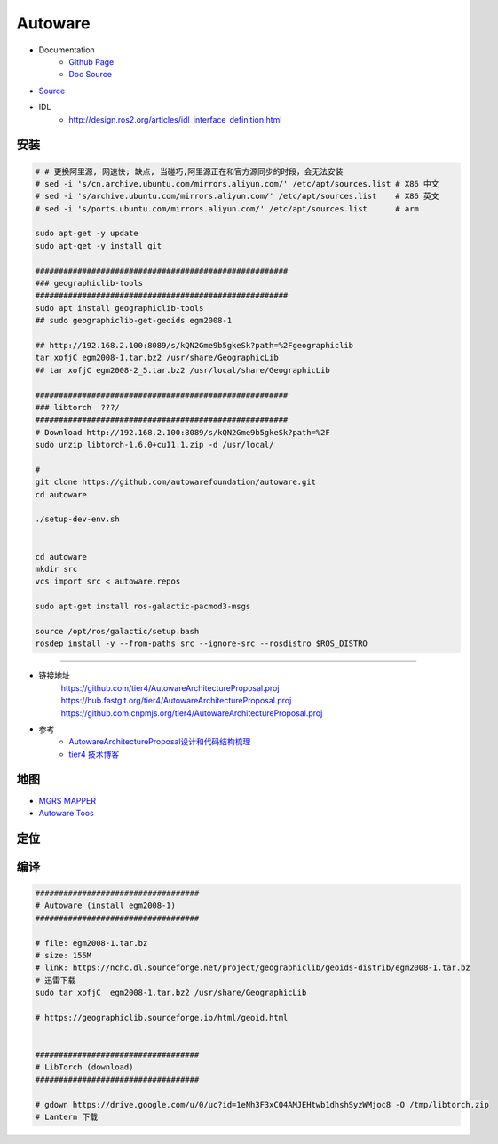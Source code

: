 Autoware
============

* Documentation
    * `Github Page <https://autowarefoundation.github.io/autoware-documentation/main/>`_
    * `Doc Source <https://github.com/autowarefoundation/autoware-documentation>`_

* `Source <https://github.com/autowarefoundation/autoware>`_


* IDL
    *  http://design.ros2.org/articles/idl_interface_definition.html


安装
----------------

.. code:: bash

    # # 更换阿里源, 网速快; 缺点, 当碰巧,阿里源正在和官方源同步的时段，会无法安装
    # sed -i 's/cn.archive.ubuntu.com/mirrors.aliyun.com/' /etc/apt/sources.list # X86 中文
    # sed -i 's/archive.ubuntu.com/mirrors.aliyun.com/' /etc/apt/sources.list    # X86 英文
    # sed -i 's/ports.ubuntu.com/mirrors.aliyun.com/' /etc/apt/sources.list      # arm

    sudo apt-get -y update
    sudo apt-get -y install git

    ######################################################
    ### geographiclib-tools
    ######################################################
    sudo apt install geographiclib-tools
    ## sudo geographiclib-get-geoids egm2008-1

    ## http://192.168.2.100:8089/s/kQN2Gme9b5gkeSk?path=%2Fgeographiclib
    tar xofjC egm2008-1.tar.bz2 /usr/share/GeographicLib
    ## tar xofjC egm2008-2_5.tar.bz2 /usr/local/share/GeographicLib

    ######################################################
    ### libtorch  ???/
    ######################################################
    # Download http://192.168.2.100:8089/s/kQN2Gme9b5gkeSk?path=%2F
    sudo unzip libtorch-1.6.0+cu11.1.zip -d /usr/local/

    #
    git clone https://github.com/autowarefoundation/autoware.git
    cd autoware

    ./setup-dev-env.sh


    cd autoware
    mkdir src
    vcs import src < autoware.repos

    sudo apt-get install ros-galactic-pacmod3-msgs

    source /opt/ros/galactic/setup.bash
    rosdep install -y --from-paths src --ignore-src --rosdistro $ROS_DISTRO

----------------

* 链接地址
    https://github.com/tier4/AutowareArchitectureProposal.proj
    https://hub.fastgit.org/tier4/AutowareArchitectureProposal.proj
    https://github.com.cnpmjs.org/tier4/AutowareArchitectureProposal.proj

* 参考
    * `AutowareArchitectureProposal设计和代码结构梳理 <https://blog.csdn.net/moyu123456789/article/details/108584169>`_
    * `tier4 技术博客 <https://tech.tier4.jp/>`_

地图
------------

* `MGRS MAPPER <https://mgrs-mapper.com/app>`_
* `Autoware Toos <https://tools.tier4.jp/>`_



定位
------------


编译
------------


.. code-block:: sh

        ###################################
        # Autoware (install egm2008-1)
        ###################################

        # file: egm2008-1.tar.bz 
        # size: 155M
        # link: https://nchc.dl.sourceforge.net/project/geographiclib/geoids-distrib/egm2008-1.tar.bz
        # 迅雷下载
        sudo tar xofjC  egm2008-1.tar.bz2 /usr/share/GeographicLib

        # https://geographiclib.sourceforge.io/html/geoid.html


        ###################################
        # LibTorch (download)
        ###################################

        # gdown https://drive.google.com/u/0/uc?id=1eNh3F3xCQ4AMJEHtwb1dhshSyzWMjoc8 -O /tmp/libtorch.zip
        # Lantern 下载



.. raw:: html

    <iframe frameborder="no" border="0" marginwidth="0" marginheight="0" width=330 height=86 src="http://music.163.com/outchain/player?type=2&id=31445554&auto=1&height=66">
    </iframe>
